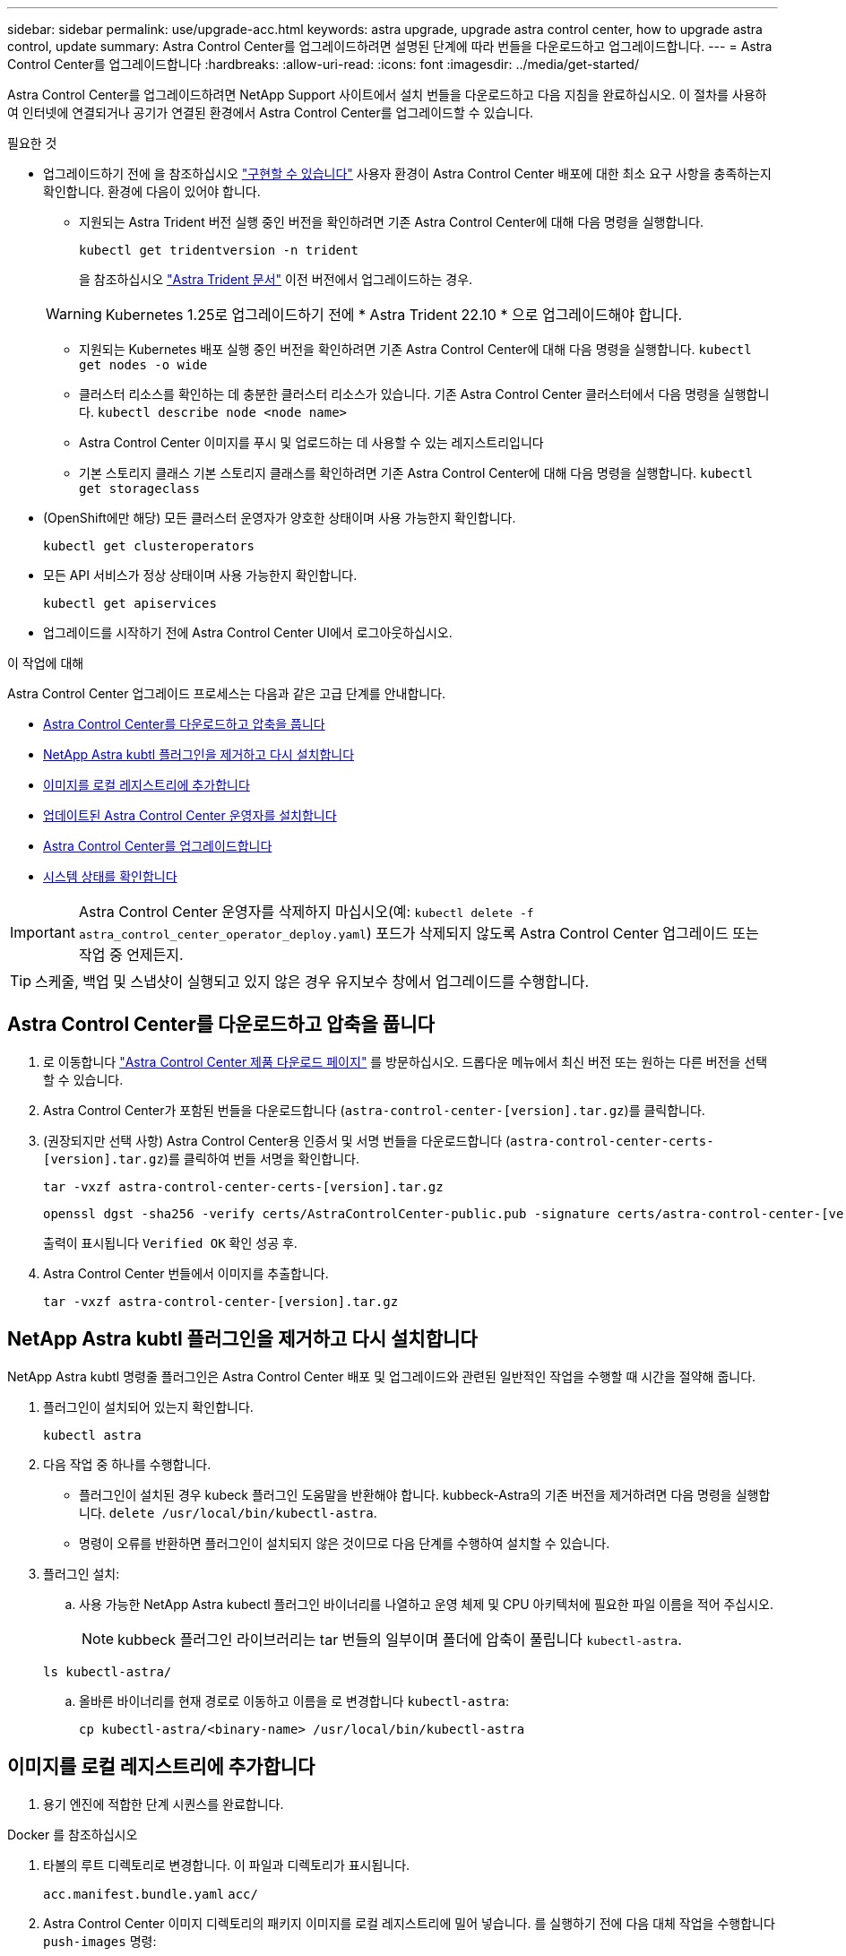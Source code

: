 ---
sidebar: sidebar 
permalink: use/upgrade-acc.html 
keywords: astra upgrade, upgrade astra control center, how to upgrade astra control, update 
summary: Astra Control Center를 업그레이드하려면 설명된 단계에 따라 번들을 다운로드하고 업그레이드합니다. 
---
= Astra Control Center를 업그레이드합니다
:hardbreaks:
:allow-uri-read: 
:icons: font
:imagesdir: ../media/get-started/


[role="lead"]
Astra Control Center를 업그레이드하려면 NetApp Support 사이트에서 설치 번들을 다운로드하고 다음 지침을 완료하십시오. 이 절차를 사용하여 인터넷에 연결되거나 공기가 연결된 환경에서 Astra Control Center를 업그레이드할 수 있습니다.

.필요한 것
* 업그레이드하기 전에 을 참조하십시오 link:../get-started/requirements.html#operational-environment-requirements["구현할 수 있습니다"^] 사용자 환경이 Astra Control Center 배포에 대한 최소 요구 사항을 충족하는지 확인합니다. 환경에 다음이 있어야 합니다.
+
** 지원되는 Astra Trident 버전 실행 중인 버전을 확인하려면 기존 Astra Control Center에 대해 다음 명령을 실행합니다.
+
[listing]
----
kubectl get tridentversion -n trident
----
+
을 참조하십시오 https://docs.netapp.com/us-en/trident/trident-managing-k8s/upgrade-trident.html#determine-the-version-to-upgrade-to["Astra Trident 문서"] 이전 버전에서 업그레이드하는 경우.

+

WARNING: Kubernetes 1.25로 업그레이드하기 전에 * Astra Trident 22.10 * 으로 업그레이드해야 합니다.

** 지원되는 Kubernetes 배포 실행 중인 버전을 확인하려면 기존 Astra Control Center에 대해 다음 명령을 실행합니다. `kubectl get nodes -o wide`
** 클러스터 리소스를 확인하는 데 충분한 클러스터 리소스가 있습니다. 기존 Astra Control Center 클러스터에서 다음 명령을 실행합니다. `kubectl describe node <node name>`
** Astra Control Center 이미지를 푸시 및 업로드하는 데 사용할 수 있는 레지스트리입니다
** 기본 스토리지 클래스 기본 스토리지 클래스를 확인하려면 기존 Astra Control Center에 대해 다음 명령을 실행합니다. `kubectl get storageclass`


* (OpenShift에만 해당) 모든 클러스터 운영자가 양호한 상태이며 사용 가능한지 확인합니다.
+
[listing]
----
kubectl get clusteroperators
----
* 모든 API 서비스가 정상 상태이며 사용 가능한지 확인합니다.
+
[listing]
----
kubectl get apiservices
----
* 업그레이드를 시작하기 전에 Astra Control Center UI에서 로그아웃하십시오.


.이 작업에 대해
Astra Control Center 업그레이드 프로세스는 다음과 같은 고급 단계를 안내합니다.

* <<Astra Control Center를 다운로드하고 압축을 풉니다>>
* <<NetApp Astra kubtl 플러그인을 제거하고 다시 설치합니다>>
* <<이미지를 로컬 레지스트리에 추가합니다>>
* <<업데이트된 Astra Control Center 운영자를 설치합니다>>
* <<Astra Control Center를 업그레이드합니다>>
* <<시스템 상태를 확인합니다>>



IMPORTANT: Astra Control Center 운영자를 삭제하지 마십시오(예: `kubectl delete -f astra_control_center_operator_deploy.yaml`) 포드가 삭제되지 않도록 Astra Control Center 업그레이드 또는 작업 중 언제든지.


TIP: 스케줄, 백업 및 스냅샷이 실행되고 있지 않은 경우 유지보수 창에서 업그레이드를 수행합니다.



== Astra Control Center를 다운로드하고 압축을 풉니다

. 로 이동합니다 https://mysupport.netapp.com/site/products/all/details/astra-control-center/downloads-tab["Astra Control Center 제품 다운로드 페이지"^] 를 방문하십시오. 드롭다운 메뉴에서 최신 버전 또는 원하는 다른 버전을 선택할 수 있습니다.
. Astra Control Center가 포함된 번들을 다운로드합니다 (`astra-control-center-[version].tar.gz`)를 클릭합니다.
. (권장되지만 선택 사항) Astra Control Center용 인증서 및 서명 번들을 다운로드합니다 (`astra-control-center-certs-[version].tar.gz`)를 클릭하여 번들 서명을 확인합니다.
+
[source, console]
----
tar -vxzf astra-control-center-certs-[version].tar.gz
----
+
[source, console]
----
openssl dgst -sha256 -verify certs/AstraControlCenter-public.pub -signature certs/astra-control-center-[version].tar.gz.sig astra-control-center-[version].tar.gz
----
+
출력이 표시됩니다 `Verified OK` 확인 성공 후.

. Astra Control Center 번들에서 이미지를 추출합니다.
+
[source, console]
----
tar -vxzf astra-control-center-[version].tar.gz
----




== NetApp Astra kubtl 플러그인을 제거하고 다시 설치합니다

NetApp Astra kubtl 명령줄 플러그인은 Astra Control Center 배포 및 업그레이드와 관련된 일반적인 작업을 수행할 때 시간을 절약해 줍니다.

. 플러그인이 설치되어 있는지 확인합니다.
+
[listing]
----
kubectl astra
----
. 다음 작업 중 하나를 수행합니다.
+
** 플러그인이 설치된 경우 kubeck 플러그인 도움말을 반환해야 합니다. kubbeck-Astra의 기존 버전을 제거하려면 다음 명령을 실행합니다. `delete /usr/local/bin/kubectl-astra`.
** 명령이 오류를 반환하면 플러그인이 설치되지 않은 것이므로 다음 단계를 수행하여 설치할 수 있습니다.


. 플러그인 설치:
+
.. 사용 가능한 NetApp Astra kubectl 플러그인 바이너리를 나열하고 운영 체제 및 CPU 아키텍처에 필요한 파일 이름을 적어 주십시오.
+

NOTE: kubbeck 플러그인 라이브러리는 tar 번들의 일부이며 폴더에 압축이 풀립니다 `kubectl-astra`.

+
[source, console]
----
ls kubectl-astra/
----
.. 올바른 바이너리를 현재 경로로 이동하고 이름을 로 변경합니다 `kubectl-astra`:
+
[source, console]
----
cp kubectl-astra/<binary-name> /usr/local/bin/kubectl-astra
----






== 이미지를 로컬 레지스트리에 추가합니다

. 용기 엔진에 적합한 단계 시퀀스를 완료합니다.


[role="tabbed-block"]
====
.Docker 를 참조하십시오
--
. 타볼의 루트 디렉토리로 변경합니다. 이 파일과 디렉토리가 표시됩니다.
+
`acc.manifest.bundle.yaml`
`acc/`

. Astra Control Center 이미지 디렉토리의 패키지 이미지를 로컬 레지스트리에 밀어 넣습니다. 를 실행하기 전에 다음 대체 작업을 수행합니다 `push-images` 명령:
+
** <BUNDLE_FILE>를 Astra Control 번들 파일의 이름으로 바꿉니다 (`acc.manifest.bundle.yaml`)를 클릭합니다.
** <MY_FULL_REGISTRY_PATH>를 Docker 저장소의 URL로 바꿉니다. 예를 들어, "https://<docker-registry>"[].
** <MY_REGISTRY_USER>를 사용자 이름으로 바꿉니다.
** <MY_REGISTRY_TOKEN>를 레지스트리에 대한 인증된 토큰으로 바꿉니다.
+
[source, console]
----
kubectl astra packages push-images -m <BUNDLE_FILE> -r <MY_FULL_REGISTRY_PATH> -u <MY_REGISTRY_USER> -p <MY_REGISTRY_TOKEN>
----




--
.팟맨
--
. 타볼의 루트 디렉토리로 변경합니다. 이 파일과 디렉토리가 표시됩니다.
+
`acc.manifest.bundle.yaml`
`acc/`

. 레지스트리에 로그인합니다.
+
[source, console]
----
podman login <YOUR_REGISTRY>
----
. 사용하는 Podman 버전에 맞게 사용자 지정된 다음 스크립트 중 하나를 준비하고 실행합니다. <MY_FULL_REGISTRY_PATH>를 모든 하위 디렉토리가 포함된 리포지토리의 URL로 대체합니다.
+
[source, subs="specialcharacters,quotes"]
----
*Podman 4*
----
+
[source, console]
----
export REGISTRY=<MY_FULL_REGISTRY_PATH>
export PACKAGENAME=acc
export PACKAGEVERSION=22.11.0-82
export DIRECTORYNAME=acc
for astraImageFile in $(ls ${DIRECTORYNAME}/images/*.tar) ; do
astraImage=$(podman load --input ${astraImageFile} | sed 's/Loaded image: //')
astraImageNoPath=$(echo ${astraImage} | sed 's:.*/::')
podman tag ${astraImageNoPath} ${REGISTRY}/netapp/astra/${PACKAGENAME}/${PACKAGEVERSION}/${astraImageNoPath}
podman push ${REGISTRY}/netapp/astra/${PACKAGENAME}/${PACKAGEVERSION}/${astraImageNoPath}
done
----
+
[source, subs="specialcharacters,quotes"]
----
*Podman 3*
----
+
[source, console]
----
export REGISTRY=<MY_FULL_REGISTRY_PATH>
export PACKAGENAME=acc
export PACKAGEVERSION=22.11.0-82
export DIRECTORYNAME=acc
for astraImageFile in $(ls ${DIRECTORYNAME}/images/*.tar) ; do
astraImage=$(podman load --input ${astraImageFile} | sed 's/Loaded image: //')
astraImageNoPath=$(echo ${astraImage} | sed 's:.*/::')
podman tag ${astraImageNoPath} ${REGISTRY}/netapp/astra/${PACKAGENAME}/${PACKAGEVERSION}/${astraImageNoPath}
podman push ${REGISTRY}/netapp/astra/${PACKAGENAME}/${PACKAGEVERSION}/${astraImageNoPath}
done
----
+

NOTE: 레지스트리 구성에 따라 스크립트가 만드는 이미지 경로는 다음과 같아야 합니다. `https://netappdownloads.jfrog.io/docker-astra-control-prod/netapp/astra/acc/22.11.0-82/image:version`



--
====


== 업데이트된 Astra Control Center 운영자를 설치합니다

. 디렉토리를 변경합니다.
+
[listing]
----
cd manifests
----
. Astra Control Center 운영자 배포 YAML('Astra_control_center_operator_deploy.YAML')을 편집하여 현지 등록부와 비밀을 참조하십시오.
+
[listing]
----
vim astra_control_center_operator_deploy.yaml
----
+
.. 인증이 필요한 레지스트리를 사용하는 경우 의 기본 줄을 바꾸거나 편집합니다 `imagePullSecrets: []` 다음 포함:
+
[listing]
----
imagePullSecrets:
- name: <astra-registry-cred_or_custom_name_of_secret>
----
.. 변경 `[your_registry_path]` 의 경우 `kube-rbac-proxy` 이미지를 에서 푸시한 레지스트리 경로로 이미지 <<이미지를 로컬 레지스트리에 추가합니다,이전 단계>>.
.. 변경 `[your_registry_path]` 의 경우 `acc-operator` 이미지를 에서 푸시한 레지스트리 경로로 이미지 <<이미지를 로컬 레지스트리에 추가합니다,이전 단계>>.
.. 다음 값을 'env' 섹션에 추가합니다.
+
[listing]
----
- name: ACCOP_HELM_UPGRADETIMEOUT
  value: 300m
----
+
[listing, subs="+quotes"]
----
apiVersion: apps/v1
kind: Deployment
metadata:
  labels:
    control-plane: controller-manager
  name: acc-operator-controller-manager
  namespace: netapp-acc-operator
spec:
  replicas: 1
  selector:
    matchLabels:
      control-plane: controller-manager
  strategy:
    type: Recreate
  template:
    metadata:
      labels:
        control-plane: controller-manager
    spec:
      containers:
      - args:
        - --secure-listen-address=0.0.0.0:8443
        - --upstream=http://127.0.0.1:8080/
        - --logtostderr=true
        - --v=10
        *image: [your_registry_path]/kube-rbac-proxy:v4.8.0*
        name: kube-rbac-proxy
        ports:
        - containerPort: 8443
          name: https
      - args:
        - --health-probe-bind-address=:8081
        - --metrics-bind-address=127.0.0.1:8080
        - --leader-elect
        env:
        - name: ACCOP_LOG_LEVEL
          value: "2"
        *- name: ACCOP_HELM_UPGRADETIMEOUT*
          *value: 300m*
        *image: [your_registry_path]/acc-operator:[version x.y.z]*
        imagePullPolicy: IfNotPresent
        livenessProbe:
          httpGet:
            path: /healthz
            port: 8081
          initialDelaySeconds: 15
          periodSeconds: 20
        name: manager
        readinessProbe:
          httpGet:
            path: /readyz
            port: 8081
          initialDelaySeconds: 5
          periodSeconds: 10
        resources:
          limits:
            cpu: 300m
            memory: 750Mi
          requests:
            cpu: 100m
            memory: 75Mi
        securityContext:
          allowPrivilegeEscalation: false
      *imagePullSecrets: []*
      securityContext:
        runAsUser: 65532
      terminationGracePeriodSeconds: 10
----


. 업데이트된 Astra Control Center 운영자를 설치합니다.
+
[listing]
----
kubectl apply -f astra_control_center_operator_deploy.yaml
----
+
샘플 반응:

+
[listing]
----
namespace/netapp-acc-operator unchanged
customresourcedefinition.apiextensions.k8s.io/astracontrolcenters.astra.netapp.io configured
role.rbac.authorization.k8s.io/acc-operator-leader-election-role unchanged
clusterrole.rbac.authorization.k8s.io/acc-operator-manager-role configured
clusterrole.rbac.authorization.k8s.io/acc-operator-metrics-reader unchanged
clusterrole.rbac.authorization.k8s.io/acc-operator-proxy-role unchanged
rolebinding.rbac.authorization.k8s.io/acc-operator-leader-election-rolebinding unchanged
clusterrolebinding.rbac.authorization.k8s.io/acc-operator-manager-rolebinding configured
clusterrolebinding.rbac.authorization.k8s.io/acc-operator-proxy-rolebinding unchanged
configmap/acc-operator-manager-config unchanged
service/acc-operator-controller-manager-metrics-service unchanged
deployment.apps/acc-operator-controller-manager configured
----
. Pod가 실행 중인지 확인합니다.
+
[listing]
----
kubectl get pods -n netapp-acc-operator
----




== Astra Control Center를 업그레이드합니다

. Astra Control Center 사용자 지정 리소스(CR) 편집:
+
[listing]
----
kubectl edit AstraControlCenter -n [netapp-acc or custom namespace]
----
. Astra 버전 번호를 변경합니다 (`astraVersion` 의 내부 `Spec`)를 업그레이드할 버전:
+
[listing, subs="+quotes"]
----
spec:
  accountName: "Example"
  *astraVersion: "[Version number]"*
----
. 이미지 레지스트리 경로가 에서 이미지를 푸시한 레지스트리 경로와 일치하는지 확인합니다 <<이미지를 로컬 레지스트리에 추가합니다,이전 단계>>. 업데이트 `imageRegistry` 의 내부 `Spec` 마지막 설치 이후 레지스트리가 변경된 경우
+
[listing]
----
  imageRegistry:
    name: "[your_registry_path]"
----
. 에 다음을 추가합니다 `CRDs` 의 내부 구성 `Spec`:
+
[listing]
----
crds:
  shouldUpgrade: true
----
. Astra Control Center CR의 '서펙' 안에 있는 additionalValues에 다음 줄을 추가합니다.
+
[listing]
----
additionalValues:
    nautilus:
      startupProbe:
        periodSeconds: 30
        failureThreshold: 600
----
+
파일 편집기를 저장하고 종료하면 변경 사항이 적용되고 업그레이드가 시작됩니다.

. (선택 사항) Pod가 종료되어 다시 사용할 수 있는지 확인합니다.
+
[listing]
----
watch kubectl get pods -n [netapp-acc or custom namespace]
----
. Astra Control 상태 조건이 업그레이드가 완료되어 준비되었음을 나타낼 때까지 기다립니다 (`True`):
+
[listing]
----
kubectl get AstraControlCenter -n [netapp-acc or custom namespace]
----
+
응답:

+
[listing]
----
NAME    UUID                                      VERSION     ADDRESS         READY
astra   9aa5fdae-4214-4cb7-9976-5d8b4c0ce27f      22.11.0-82  10.111.111.111  True
----
+

NOTE: 작업 중에 업그레이드 상태를 모니터링하려면 다음 명령을 실행합니다. `kubectl get AstraControlCenter -o yaml -n [netapp-acc or custom namespace]`

+

NOTE: Astra Control Center 운영자 로그를 검사하려면 다음 명령을 실행하십시오.
`kubectl logs deploy/acc-operator-controller-manager -n netapp-acc-operator -c manager -f`





== 시스템 상태를 확인합니다

. Astra Control Center에 로그인합니다.
. 버전이 업그레이드되었는지 확인합니다. UI의 * 지원 * 페이지를 참조하십시오.
. 모든 관리되는 클러스터와 앱이 여전히 존재하고 보호되고 있는지 확인합니다.

